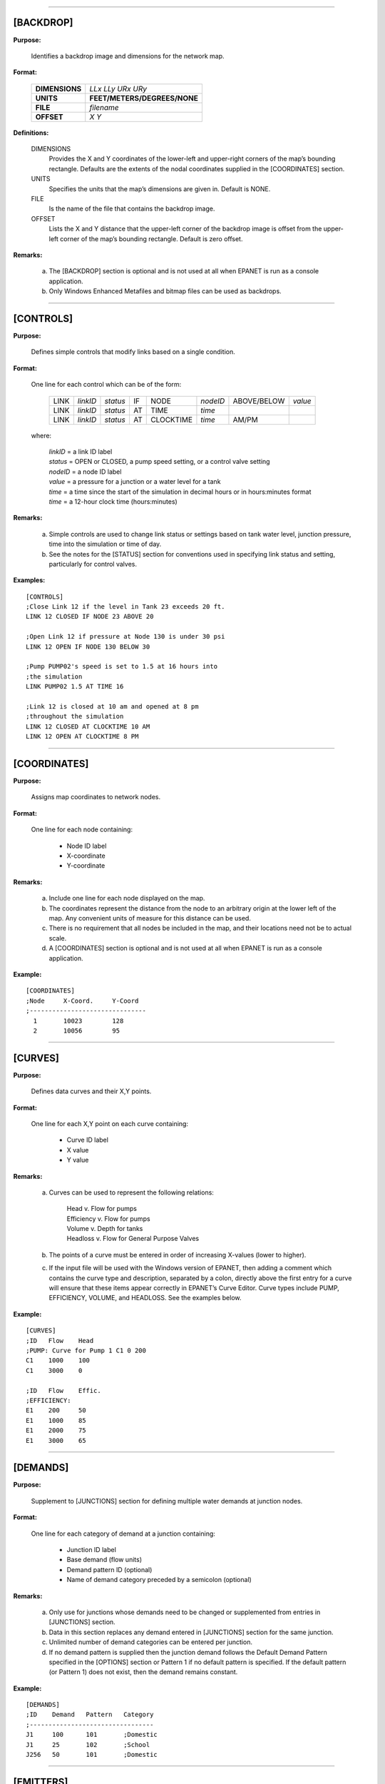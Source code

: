 .. raw:: latex

    \clearpage


---------------------


[BACKDROP]
----------

**Purpose:**

  Identifies a backdrop image and dimensions for the network map.

**Format:**

  =============== =============================
  **DIMENSIONS**  *LLx LLy URx URy*
  **UNITS**       **FEET/METERS/DEGREES/NONE**
  **FILE**        *filename*
  **OFFSET**      *X Y*
  =============== =============================

**Definitions:**

  DIMENSIONS
    Provides the X and Y coordinates of the lower-left and
    upper-right corners of the map’s bounding rectangle. Defaults are the
    extents of the nodal coordinates supplied in the [COORDINATES]
    section.

  UNITS
    Specifies the units that the map’s dimensions are given in.
    Default is NONE.

  FILE
    Is the name of the file that contains the backdrop image.

  OFFSET
    Lists the X and Y distance that the upper-left corner of
    the backdrop image is offset from the upper-left corner of the map’s
    bounding rectangle. Default is zero offset.


**Remarks:**

  a. The [BACKDROP] section is optional and is not used at all when EPANET
     is run as a console application.

  b. Only Windows Enhanced Metafiles and bitmap files can be used as
     backdrops.


---------------------


[CONTROLS]
----------

**Purpose:**

  Defines simple controls that modify links based on a single
  condition.

**Format:**

  One line for each control which can be of the form:

    ==== ======== ======== == ========= ======== =========== =======
    LINK *linkID* *status* IF NODE      *nodeID* ABOVE/BELOW *value*
    LINK *linkID* *status* AT TIME      *time*
    LINK *linkID* *status* AT CLOCKTIME *time*   AM/PM
    ==== ======== ======== == ========= ======== =========== =======

  where:

    | *linkID* = a link ID label
    | *status* = OPEN or CLOSED, a pump speed setting, or a control valve setting
    | *nodeID* = a node ID label
    | *value*  = a pressure for a junction or a water level for a tank
    | *time*   = a time since the start of the simulation in decimal hours or in
      hours:minutes format
    | *time* = a 12-hour clock time (hours:minutes)


**Remarks:**

  a. Simple controls are used to change link status or settings based on
     tank water level, junction pressure, time into the simulation or time
     of day.

  b. See the notes for the [STATUS] section for conventions used in
     specifying link status and setting, particularly for control valves.



**Examples:**

::

  [CONTROLS]
  ;Close Link 12 if the level in Tank 23 exceeds 20 ft.
  LINK 12 CLOSED IF NODE 23 ABOVE 20

  ;Open Link 12 if pressure at Node 130 is under 30 psi
  LINK 12 OPEN IF NODE 130 BELOW 30

  ;Pump PUMP02's speed is set to 1.5 at 16 hours into
  ;the simulation
  LINK PUMP02 1.5 AT TIME 16

  ;Link 12 is closed at 10 am and opened at 8 pm
  ;throughout the simulation
  LINK 12 CLOSED AT CLOCKTIME 10 AM
  LINK 12 OPEN AT CLOCKTIME 8 PM


---------------------


[COORDINATES]
-------------

**Purpose:**

  Assigns map coordinates to network nodes.

**Format:**

  One line for each node containing:

    -  Node ID label
    -  X-coordinate
    -  Y-coordinate



**Remarks:**

  a. Include one line for each node displayed on the map.

  b. The coordinates represent the distance from the node to an arbitrary
     origin at the lower left of the map. Any convenient units of measure
     for this distance can be used.

  c. There is no requirement that all nodes be included in the map, and
     their locations need not be to actual scale.

  d. A [COORDINATES] section is optional and is not used at all when
     EPANET is run as a console application.



**Example:**

::

  [COORDINATES]
  ;Node     X-Coord.     Y-Coord
  ;-------------------------------
    1       10023        128
    2       10056        95


---------------------


[CURVES]
--------

**Purpose:**

  Defines data curves and their X,Y points.

**Format:**

  One line for each X,Y point on each curve containing:

    - Curve ID label
    - X value
    - Y value



**Remarks:**

  a. Curves can be used to represent the following relations:

      | Head v. Flow for pumps
      | Efficiency v. Flow for pumps
      | Volume v. Depth for tanks
      | Headloss v. Flow for General Purpose Valves

  b. The points of a curve must be entered in order of increasing X-values
     (lower to higher).

  c. If the input file will be used with the Windows version of EPANET,
     then adding a comment which contains the curve type and description,
     separated by a colon, directly above the first entry for a curve will
     ensure that these items appear correctly in EPANET’s Curve Editor.
     Curve types include PUMP, EFFICIENCY, VOLUME, and HEADLOSS. See the
     examples below.


**Example:**

::

  [CURVES]
  ;ID   Flow    Head
  ;PUMP: Curve for Pump 1 C1 0 200
  C1    1000    100
  C1    3000    0

  ;ID   Flow    Effic.
  ;EFFICIENCY:
  E1    200     50
  E1    1000    85
  E1    2000    75
  E1    3000    65


---------------------


[DEMANDS]
---------

**Purpose:**

  Supplement to [JUNCTIONS] section for defining multiple water demands
  at junction nodes.

**Format:**

  One line for each category of demand at a junction containing:

    -  Junction ID label
    -  Base demand (flow units)
    -  Demand pattern ID (optional)
    -  Name of demand category preceded by a semicolon (optional)


**Remarks:**

  a. Only use for junctions whose demands need to be changed or
     supplemented from entries in [JUNCTIONS] section.

  b. Data in this section replaces any demand entered in [JUNCTIONS]
     section for the same junction.

  c. Unlimited number of demand categories can be entered per junction.

  d. If no demand pattern is supplied then the junction demand follows the
     Default Demand Pattern specified in the [OPTIONS] section or Pattern
     1 if no default pattern is specified. If the default pattern (or
     Pattern 1) does not exist, then the demand remains constant.


**Example:**

::

  [DEMANDS]
  ;ID    Demand   Pattern   Category
  ;---------------------------------
  J1     100      101       ;Domestic
  J1     25       102       ;School
  J256   50       101       ;Domestic


---------------------


[EMITTERS]
----------

**Purpose:**

  Defines junctions modeled as emitters (sprinklers or orifices).

**Format:**

  One line for each emitter containing:

    -  Junction ID label

    -  Flow coefficient, flow units at 1 psi (1 meter) pressure drop


**Remarks:**

  a. Emitters are used to model flow through sprinkler heads or pipe
     leaks.

  b. Flow out of the emitter equals the product of the flow coefficient
     and the junction pressure raised to a power.

  c. The power can be specified using the EMITTER EXPONENT option in the
     [OPTIONS] section. The default power is 0.5, which normally applies
     to sprinklers and nozzles.

  d. Actual demand reported in the program's results includes both the
     normal demand at the junction plus flow through the emitter.

  e. An [EMITTERS] section is optional.


---------------------


[ENERGY]
--------

**Purpose:**

  Defines parameters used to compute pumping energy and cost.

**Format:**

  ========== ========== ======================= =======
  **GLOBAL**            **PRICE/PATTERN/EFFIC** *value*
  **PUMP**   *PumpID*   **PRICE/PATTERN/EFFIC** *value*
  **DEMAND** **CHARGE** *value*
  ========== ========== ======================= =======

**Remarks:**

  a. Lines beginning with the keyword **GLOBAL** are used to set global
     default values of energy price, price pattern, and pumping efficiency
     for all pumps.

  b. Lines beginning with the keyword **PUMP** are used to override global
     defaults for specific pumps.

  c. Parameters are defined as follows:

     | **PRICE** = average cost per kW-hour,
     | **PATTERN** = ID label of time pattern describing how energy price
       varies with time,
     | **EFFIC** = either a single percent efficiency for global setting
       or the ID label of an efficiency curve for a specific pump,
     | **DEMAND CHARGE** = added cost per maximum kW usage during the
       simulation period.

  d. The default global pump efficiency is 75% and the default global
     energy price is 0.

  e. All entries in this section are optional. Items offset by slashes (/)
     indicate allowable choices.


**Example:**

::

  [ENERGY]
  GLOBAL  PRICE      0.05   ;Sets global energy price
  GLOBAL  PATTERN    PAT1   ;and time-of-day pattern
  PUMP    23 PRICE   0.10   ;Overrides price for Pump 23
  PUMP    23 EFFIC   E23    ;Assigns effic. curve to Pump 23


---------------------


[JUNCTIONS]
-----------

**Purpose:**

  Defines junction nodes contained in the network.

**Format:**

  One line for each junction containing:

    -  ID label
    -  Elevation, ft (m)
    -  Base demand flow (flow units) (optional)
    -  Demand pattern ID (optional)


**Remarks:**

  a. A [JUNCTIONS] section with at least one junction is required.

  b. If no demand pattern is supplied then the junction demand follows the
     Default Demand Pattern specified in the [OPTIONS] section or Pattern
     1 if no default pattern is specified. If the default pattern (or
     Pattern 1) does not exist, then the demand remains constant.

  c. Demands can also be entered in the [DEMANDS] section and include
     multiple demand categories per junction.



**Example:**

::

  [JUNCTIONS]
  ;ID    Elev.   Demand   Pattern
  ;------------------------------
  J1     100     50       Pat1
  J2     120     10              ;Uses default demand pattern
  J3     115                     ;No demand at this junction


---------------------


[LABELS]
--------

**Purpose:**

  Assigns coordinates to map labels.

**Format:**

  One line for each label containing:

    -  X-coordinate
    -  Y-coordinate
    -  Text of label in double quotes
    -  ID label of an anchor node (optional)


**Remarks:**

  a. Include one line for each label on the map.

  b. The coordinates refer to the upper left corner of the label and are
     with respect to an arbitrary origin at the lower left of the map.

  c. The optional anchor node anchors the label to the node when the map
     is re-scaled during zoom-in operations.

  d. The [LABELS] section is optional and is not used at all when EPANET
     is run as a console application.


**Example:**

::

  [LABELS]
  ;X-Coord.    Y-Coord.    Label            Anchor
  ;-----------------------------------------------
  1230         3459        “Pump 1”
  34.57        12.75       “North Tank”     T22


---------------------


[MIXING]
--------

**Purpose:**

  Identifies the model that governs mixing within storage tanks.

**Format:**

  One line per tank containing:

    -  Tank ID label
    -  Mixing model (MIXED, 2COMP, FIFO, or LIFO)
    -  Compartment volume (fraction)


 **Remarks:**

  a. Mixing models include:

     | Completely Mixed (MIXED)
     | Two-Compartment Mixing (2COMP)
     | Plug Flow (FIFO)
     | Stacked Plug Flow (LIFO)

  b. The compartment volume parameter only applies to the two-compartment
     model and represents the fraction of the total tank volume devoted to
     the inlet/outlet compartment.

  c. The [MIXING] section is optional. Tanks not described in this section
     are assumed to be completely mixed.



**Example:**

::

  [MIXING]
  ;Tank       Model
  ;-----------------------
  T12         LIFO
  T23         2COMP    0.2


---------------------


[OPTIONS]
---------

**Purpose:**

  Defines various simulation options.

**Formats:**

  .. tabularcolumns:: |\X{2}{5}|\X{2}{5}|\X{1}{10}|

  ===================== ============================== ========
  **UNITS**             **CFS/GPM/MGD/IMGD/AFD/**
                        **LPS/LPM/MLD/CMH/CMD**
  **HEADLOSS**          **H-W/D-W/C-M**
  **HYDRAULICS**        **USE/SAVE**                   filename
  **QUALITY**           **NONE/CHEMICAL/AGE/TRACE**    id
  **VISCOSITY**         value
  **DIFFUSIVITY**       value
  **SPECIFIC GRAVITY**  value
  **TRIALS**            value
  **ACCURACY**          value
  **HEADERROR**         value
  **FLOWCHANGE**        value
  **UNBALANCED**        **STOP/CONTINUE/CONTINUE**     n
  **PATTERN**           id
  **DEMAND MODEL**      **DDA/PDA**
  **MINIMUM PRESSURE**  value
  **REQUIRED PRESSURE** value
  **PRESSURE EXPONENT** value
  **DEMAND MULTIPLIER** value
  **EMITTER EXPONENT**  value
  **TOLERANCE**         value
  **MAP**               filename
  ===================== ============================== ========


**Definitions:**

  UNITS
    Sets the units in which flow rates are expressed where:

    | **CFS** = cubic feet per second
    | **GPM** = gallons per minute
    | **MGD** = million gallons per day
    | **IMGD** = Imperial MGD
    | **AFD** = acre-feet per day
    | **LPS** = liters per second
    | **LPM** = liters per minute
    | **MLD** = million liters per day
    | **CMH** = cubic meters per hour
    | **CMD** = cubic meters per day

    For **CFS, GPM, MGD, IMGD**, and **AFD** other input quantities are
    expressed in US Customary Units. If flow units are in liters or cubic
    meters then Metric Units must be used for all other input quantities
    as well. (See Appendix A. Units of Measurement). The default flow units
    are **GPM**.

  HEADLOSS
    Selects a formula to use for computing head loss for
    flow through a pipe. The choices are the Hazen-Williams (**H-W**),
    Darcy-Weisbach (**D-W**), or Chezy-Manning (**C-M**) formulas. The
    default is **H-W**.

    The **HYDRAULICS** option allows you to either **SAVE** the current
    hydraulics solution to a file or **USE** a previously saved
    hydraulics solution. This is useful when studying factors that only
    affect water quality behavior.

  QUALITY
    Selects the type of water quality analysis to perform.
    The choices are **NONE, CHEMICAL, AGE**, and **TRACE**. In place of
    **CHEMICAL** the actual name of the chemical can be used followed by
    its concentration units (e.g., **CHLORINE mg/L**). If **TRACE** is
    selected it must be followed by the ID label of the node being
    traced. The default selection is **NONE** (no water quality
    analysis).

  VISCOSITY
    Is the kinematic viscosity of the fluid being modeled
    relative to that of water at 20 deg. C (1.0 centistoke). The default
    value is 1.0.

  DIFFUSIVITY
    Is the molecular diffusivity of the chemical being
    analyzed relative to that of chlorine in water. The default value is
    1.0. Diffusivity is only used when mass transfer limitations are
    considered in pipe wall reactions. A value of 0 will cause EPANET to
    ignore mass transfer limitations.

  SPECIFIC GRAVITY
    Is the ratio of the density of the fluid being
    modeled to that of water at 4 deg. C (unitless).

  TRIALS
    Are the maximum number of trials used to solve network
    hydraulics at each hydraulic time step of a simulation. The default
    is 40.

  ACCURACY
    Prescribes the convergence criterion that determines
    when a hydraulic solution has been reached. The trials end when the
    sum of all flow changes from the previous solution divided by the
    total flow in all links is less than this number. The default is
    0.001.

  HEADERROR
    Augments **ACCURACY** option. Sets the maximum head loss error
    that any network link can have for hydraulic convergence to occur.
    A link's head loss error is the difference between the head loss
    found as a function of computed flow in the link (such as by the
    Hazen-Williams equation for a pipe) and the difference in computed
    heads for the link's end nodes. The units of this parameter are
    feet (US) or meters (SI). The default value of 0 indicates that no
    head error limit applies.

  FLOWCHANGE
    Augments the **ACCURACY** option. Sets the largest change in flow
    that any network element (link, emitter, or pressure driven
    demand) can have for hydraulic convergence to occur. It is specified
    in whatever flow units the project is using. The default value of 0
    indicates that no flow change limit applies.

  UNBALANCED
    Determines what happens if a hydraulic solution cannot
    be reached within the prescribed number of **TRIALS** at some
    hydraulic time step into the simulation. **"STOP"** will halt the
    entire analysis at that point. **"CONTINUE"** will continue the
    analysis with a warning message issued. **"CONTINUE n"** will
    continue the search for a solution for another "n" trials with the
    status of all links held fixed at their current settings. The
    simulation will be continued at this point with a message issued
    about whether convergence was achieved or not. The default choice is
    **"STOP"**.

  PATTERN
    Provides the ID label of a default demand pattern to be
    applied to all junctions where no demand pattern was specified. If no
    such pattern exists in the [PATTERNS] section then by default the
    pattern consists of a single multiplier equal to 1.0. If this option
    is not used, then the global default demand pattern has a label of
    "1".

  DEMAND MULTIPLIER
    Is used to adjust the values of baseline demands for all junctions
    and all demand categories. For example, a value of 2 doubles all
    baseline demands, while a value of 0.5 would halve them. The default
    value is 1.0.

  DEMAND MODEL
    Determines nodal demand model -- Demand Driven Analysis (**DDA**) or
    Pressure Driven Analysis (**PDA**). DDA assumes a nodal demand at a given
    point in time is a fixed value :math:`D`. This sometimes results in
    hydraulic solutions with negative pressures (a physical impossibility).
    PDA assumes the demand delivered, :math:`d`, is a function of nodal
    pressure, :math:`p`, as follows:

    .. math::
       d = D \left[ \frac{p - P_{min}}{P_{req} - P_{min}} \right]^{Pexp}

    where :math:`D` is the full demand required, :math:`Pmin` is the pressure
    below which demand is zero, :math:`Preq` is the pressure required to
    deliver the full required demand and :math:`Pexp` is an exponent. When
    :math:`p < Pmin` demand is 0 and when :math:`p > Preq` demand equals
    :math:`D`. The default value is **DDA**.

  MINIMUM PRESSURE
    Value for :math:`Pmin`. Default value is 0.0.

  REQUIRED PRESSURE
    Value for :math:`Preq`. Default value is 0.0.

  PRESSURE EXPONENT
    Value for :math:`Pexp`. Default value is 0.5.

  EMITTER EXPONENT
    Specifies the power to which the pressure at a
    junction is raised when computing the flow issuing from an emitter.
    The default is 0.5.

  MAP
    Is used to supply the name of a file containing coordinates
    of the network's nodes so that a map of the network can be drawn. It
    is not used for any hydraulic or water quality computations.

  TOLERANCE
    Is the difference in water quality level below which
    one can say that one parcel of water is essentially the same as
    another. The default is 0.01 for all types of quality analyses
    (chemical, age (measured in hours), or source tracing (measured in
    percent)).

**Remarks:**

  a. All options assume their default values if not explicitly specified
     in this section.

  b. Items offset by slashes (/) indicate allowable choices.


**Example:**

::

  [OPTIONS]
  UNITS        CFS
  HEADLOSS     D-W
  QUALITY      TRACE   Tank23
  UNBALANCED   CONTINUE   10


---------------------


[PATTERNS]
----------

**Purpose:**

  Defines time patterns.

**Format:**

  One or more lines for each pattern containing:

    -  Pattern ID label
    -  One or more multipliers


**Remarks:**

  Multipliers define how some base quantity (e.g., demand) is
  adjusted for each time period.

  a. All patterns share the same time period interval as defined in the
     [TIMES] section.

  b. Each pattern can have a different number of time periods.

  c. When the simulation time exceeds the pattern length the pattern wraps
     around to its first period.

  d. Use as many lines as it takes to include all multipliers for each
     pattern.


**Example:**

::

  [PATTERNS]
  ;Pattern P1
  P1    1.1    1.4    0.9    0.7
  P1    0.6    0.5    0.8    1.0
  ;Pattern P2
  P2    1      1      1      1
  P2    0      0      1


---------------------


[PIPES]
-------

**Purpose:**

  Defines all pipe links contained in the network.

**Format:**

  One line for each pipe containing:

    -  ID label of pipe
    -  ID of start node
    -  ID of end node
    -  Length, ft (m)
    -  Diameter, inches (mm)
    -  Roughness coefficient
    -  Minor loss coefficient
    -  Status (OPEN, CLOSED, or CV)


**Remarks:**

  a. Roughness coefficient is unitless for the Hazen-Williams and
     Chezy-Manning head loss formulas and has units of millifeet (mm) for
     the Darcy-Weisbach formula. Choice of head loss formula is supplied
     in the [OPTIONS] section.

  b. Setting status to CV means that the pipe contains a check valve
     restricting flow to one direction.

  c. If minor loss coefficient is 0 and pipe is OPEN then these two items
     can be dropped form the input line.


**Example:**

::

  [PIPES]
  ;ID   Node1  Node2   Length   Diam.   Roughness  Mloss   Status
  ;-------------------------------------------------------------
   P1    J1     J2     1200      12       120       0.2    OPEN
   P2    J3     J2      600       6       110       0      CV
   P3    J1     J10    1000      12       120


---------------------


[PUMPS]
-------

**Purpose:**

  Defines all pump links contained in the network.

**Format:**

  One line for each pump containing:

    -  ID label of pump
    -  ID of start node
    -  ID of end node
    -  Keyword and Value (can be repeated)


**Remarks:**

  a. Keywords consists of:

      | **POWER** – power value for constant energy pump, hp (kW)\
      | **HEAD** - ID of curve that describes head versus flow for the pump
      | **SPEED** - relative speed setting (normal speed is 1.0, 0 means pump is off)
      | **PATTERN** - ID of time pattern that describes how speed setting varies with time

  b. Either **POWER** or **HEAD** must be supplied for each pump. The
     other keywords are optional.


**Example:**

::

  [PUMPS]
  ;ID    Node1    Node2    Properties
  ;---------------------------------------------
  Pump1   N12      N32     HEAD Curve1
  Pump2   N121     N55     HEAD Curve1  SPEED 1.2
  Pump3   N22      N23     POWER 100


---------------------


[QUALITY]
---------

**Purpose:**

  Defines initial water quality at nodes.

**Format:**

  One line per node containing:

    -  Node ID label
    -  Initial quality


**Remarks:**

  a. Quality is assumed to be zero for nodes not listed.

  b. Quality represents concentration for chemicals, hours for water age,
     or percent for source tracing.

  c. The [QUALITY] section is optional.


---------------------


[REACTIONS]
-----------

**Purpose:**

   Defines parameters related to chemical reactions occurring in the
   network.

**Format:**

  ========================= ====== =====
  **ORDER BULK/WALL/TANK**  value
  **GLOBAL BULK/WALL**      value
  **BULK/WALL/TANK**        pipeID value
  **LIMITING POTENTIAL**    value
  **ROUGHNESS CORRELATION** value
  ========================= ====== =====

**Definitions:**

  ORDER
    Is used to set the order of reactions occurring in the bulk
    fluid, at the pipe wall, or in tanks, respectively. Values for wall
    reactions must be either 0 or 1. If not supplied the default reaction
    order is 1.0.

  GLOBAL
    Is used to set a global value for all bulk reaction coefficients (pipes
    and tanks) or for all pipe wall coefficients. The default value is zero.

  BULK, WALL, and TANK
    Are used to override the global reaction coefficients for specific pipes
    and tanks.

  LIMITING POTENTIAL
    Specifies that reaction rates are proportional to the difference between
    the current concentration and some limiting potential value.

  ROUGHNESS CORRELATION
    Will make all default pipe wall reaction coefficients be related to pipe
    roughness in the following manner:

    ==================  =====================
    Head Loss Equation  Roughness Correlation
    ==================  =====================
    Hazen-Williams      :math:`F / C`
    Darcy-Weisbach      :math:`F / log(e/D)`
    Chezy-Manning       :math:`F*n`
    ==================  =====================

    where :math:`F` = roughness correlation, :math:`C` = Hazen-Williams C-factor,
    :math:`e` = Darcy-Weisbach roughness, :math:`D` = pipe diameter, and
    :math:`n` = Chezy-Manning roughness coefficient. The default value computed
    this way can be overridden for any pipe by using the **WALL** format to
    supply a specific value for the pipe.

**Remarks:**

  a. Remember to use positive numbers for growth reaction coefficients and
     negative numbers for decay coefficients.

  b. The time units for all reaction coefficients are 1/days.

  c. All entries in this section are optional. Items offset by slashes (/)
     indicate allowable choices.



**Example:**

::

  [REACTIONS]
  ORDER WALL    0    ;Wall reactions are zero-order
  GLOBAL BULK  -0.5  ;Global bulk decay coeff.
  GLOBAL WALL  -1.0  ;Global wall decay coeff.
  WALL   P220  -0.5  ;Pipe-specific wall coeffs.
  WALL   P244  -0.7


---------------------


[REPORT]
--------

**Purpose:**

  Describes the contents of the output report produced from a
  simulation.

**Format:**

  ============ ========================= ===============
  **PAGESIZE** value
  **FILE**     filename
  **STATUS**   **YES/NO/FULL**
  **SUMMARY**  **YES/NO**
  **ENERGY**   **YES/NO**
  **NODES**    **NONE/ALL/**             node1 node2 ...
  **LINKS**    **NONE/ALL/**             link1 link2 ...
  parameter    **YES/NO**
  parameter    **BELOW/ABOVE/PRECISION** value
  ============ ========================= ===============


**Definitions:**

  PAGESIZE
    Sets the number of lines written per page of the output
    report. The default is 0, meaning that no line limit per page is in
    effect.

  FILE
    Supplies the name of a file to which the output report will
    be written (ignored by the Windows version of EPANET).

  STATUS
    Determines whether a hydraulic status report should be
    generated. If **YES** is selected the report will identify all
    network components that change status during each time step of the
    simulation. If **FULL** is selected, then the status report will also
    include information from each trial of each hydraulic analysis. This
    level of detail is only useful for de-bugging networks that become
    hydraulically unbalanced. The default is **NO**.

  SUMMARY
    Determines whether a summary table of number of network
    components and key analysis options is generated. The default is
    **YES**.

  ENERGY
    Determines if a table reporting average energy usage and
    cost for each pump is provided. The default is NO.

  NODES
    Identifies which nodes will be reported on. You can either
    list individual node ID labels or use the keywords **NONE** or
    **ALL**. Additional **NODES** lines can be used to continue the list.
    The default is **NONE**.

  LINKS
    Identifies which links will be reported on. You can either
    list individual link ID labels or use the keywords **NONE** or
    **ALL**. Additional **LINKS** lines can be used to continue the list.
    The default is **NONE**.

  The “parameter” reporting option is used to identify which quantities
  are reported on, how many decimal places are displayed, and what kind
  of filtering should be used to limit output reporting. Node
  parameters that can be reported on include:

    - **Elevation**
    - **Demand**
    - **Head**
    - **Pressure**
    - **Quality.**

  Link parameters include:

    - **Length**
    - **Diameter**
    - **Flow**
    - **Velocity**
    - **Headloss**
    - **Position** (same as status – open, active, closed)
    - **Setting** (Roughness for pipes, speed for pumps, pressure/flow setting for valves)
    - **Reaction** (reaction rate)
    - **F-Factor** (friction factor).


  The default quantities reported are **Demand, Head, Pressure**, and
  **Quality** for nodes and **Flow, Velocity**, and **Headloss** for links. The default precision
  is two decimal places.

**Remarks:**

  a. All options assume their default values if not explicitly specified
     in this section.

  b. Items offset by slashes (/) indicate allowable choices.

  c. The default is to not report on any nodes or links, so a **NODES** or
     **LINKS** option must be supplied if you wish to report results for
     these items.

  d. For the Windows version of EPANET, the only [REPORT] option
     recognized is **STATUS**. All others are ignored.


**Example:**

  The following example reports on nodes N1, N2, N3, and N17 and all
  links with velocity above 3.0. The standard node parameters (Demand,
  Head, Pressure, and Quality) are reported on while only Flow,
  Velocity, and F-Factor (friction factor) are displayed for links.

::

  [REPORT]
  NODES N1 N2 N3 N17
  LINKS ALL
  FLOW YES
  VELOCITY PRECISION 4
  F-FACTOR PRECISION 4
  VELOCITY ABOVE 3.0


---------------------


[RESERVOIRS]
------------

**Purpose:**

  Defines all reservoir nodes contained in the network.

**Format:**

  One line for each reservoir containing:

    -  ID label
    -  Head, ft (m)
    -  Head pattern ID (optional)


**Remarks:**

  a. Head is the hydraulic head (elevation + pressure head) of water in
     the reservoir.

  b. A head pattern can be used to make the reservoir head vary with time.

  c. At least one reservoir or tank must be contained in the network.


**Example:**

::

  [RESERVOIRS]
  ;ID    Head    Pattern
  ;---------------------
  R1     512               ;Head stays constant
  R2     120     Pat1      ;Head varies with time


---------------------


[RULES]
-------

**Purpose:**

   Defines rule-based controls that modify links based on a combination
   of conditions.

**Format:**

  Each rule is a series of statements of the form:

  ============ ===========
  **RULE**     ruleID
  **IF**       condition_1
  **AND**      condition_2
  **OR**       condition_3
  **AND**      condition_4
  etc.
  **THEN**     action_1
  **AND**      action_2
  etc.
  **ELSE**     action_3
  **AND**      action_4
  etc.
  **PRIORITY** value
  ============ ===========

  where:
    | ruleID  = an ID label assigned to the rule
    | conditon_n = a condition clause
    | action_n = an action clause
    | Priority = a priority value (e.g., a number from 1 to 5)


**Condition Clause Format:**

  A condition clause in a Rule-Based Control takes the form of:

  ====== == ========= ======== =====
  object id attribute relation value
  ====== == ========= ======== =====

  where:
    | object = a category of network object
    | id = the object's ID label
    | attribute = an attribute or property of the object
    | relation = a relational operator
    | value = an attribute value

  Some example conditional clauses are:

  ::

    JUNCTION 23 PRESSURE > 20
    TANK T200 FILLTIME BELOW 3.5
    LINK 44 STATUS IS OPEN
    SYSTEM DEMAND >= 1500
    SYSTEM CLOCKTIME = 7:30 AM

The Object keyword can be any of the following:

  ============= ========= ==========
  **NODE**      **LINK**  **SYSTEM**
  **JUNCTION**  **PIPE**
  **RESERVOIR** **PUMP**
  **TANK**      **VALVE**
  ============= ========= ==========

When **SYSTEM** is used in a condition no ID is supplied.

The following attributes can be used with Node-type objects:

  - **DEMAND**
  - **HEAD**
  - **PRESSURE**

The following attributes can be used with Tanks:

  - **LEVEL**
  - **FILLTIME** (hours needed to fill a tank)
  - **DRAINTIME** (hours needed to empty a tank)

These attributes can be used with Link-Type objects:

  - **FLOW**
  - **STATUS** (**OPEN**, **CLOSED**, or **ACTIVE**)
  - **SETTING** (pump speed or valve setting)

The **SYSTEM** object can use the following attributes:

  - **DEMAND** (total system demand)
  - **TIME** (hours from the start of the simulation expressed either as
    a decimal number or in hours:minutes format)
  - **CLOCKTIME** (24-hour clock time with **AM** or **PM** appended)

Relation operators consist of the following:

  ====== =========
  **=**  **IS**
  **<>** **NOT**
  **<**  **BELOW**
  **>**  **ABOVE**
  **<=** **>=**
  ====== =========

**Action Clause Format:**

  An action clause in a Rule-Based Control takes the form of:

  ====== == ============== == =====
  object id STATUS/SETTING IS value
  ====== == ============== == =====

  where:

    | object = LINK, PIPE, PUMP, or VALVE keyword
    | id = the object's ID label
    | value = a status condition (OPEN or CLOSED), pump speed setting, or valve
    | setting


  Some example action clauses are:

  ::

    LINK 23 STATUS IS CLOSED
    PUMP P100 SETTING IS 1.5
    VALVE 123 SETTING IS 90


**Remarks:**

  a. Only the **RULE**, **IF** and **THEN** portions of a rule are
     required; the other portions are optional.

  b. When mixing **AND** and **OR** clauses, the **OR** operator has
     higher precedence than **AND**, i.e.,

     ::

       IF A or B and C

     is equivalent to

     ::

       IF (A or B) and C.


     If the interpretation was meant to be

     ::

       IF A or (B and C)

     then this can be expressed using two rules as in

     ::

       IF A THEN ...
       IF B and C THEN ...

  c. The **PRIORITY** value is used to determine which rule applies when
     two or more rules require that conflicting actions be taken on a
     link. A rule without a priority value always has a lower priority
     than one with a value. For two rules with the same priority value,
     the rule that appears first is given the higher priority.



**Example:**

::

  [RULES]
  RULE 1
  IF TANK 1 LEVEL ABOVE 19.1
  THEN PUMP 335 STATUS IS CLOSED
  AND PIPE 330 STATUS IS OPEN

  RULE 2
  IF SYSTEM CLOCKTIME >= 8 AM
  AND SYSTEM CLOCKTIME < 6 PM
  AND TANK 1 LEVEL BELOW 12
  THEN PUMP 335 STATUS IS OPEN

  RULE 3
  IF SYSTEM CLOCKTIME >= 6 PM
  OR SYSTEM CLOCKTIME < 8 AM
  AND TANK 1 LEVEL BELOW 14
  THEN PUMP 335 STATUS IS OPEN


---------------------


[SOURCES]
---------

**Purpose:**

  Defines locations of water quality sources.

**Format:**

  One line for each water quality source containing:

    -  Node ID label
    -  Source type (**CONCEN, MASS, FLOWPACED**, or **SETPOINT**)
    -  Baseline source strength
    -  Time pattern ID (optional)


**Remarks:**

  a. For **MASS** type sources, strength is measured in mass flow per
     minute. All other types measure source strength in concentration
     units.

  b. Source strength can be made to vary over time by specifying a time
     pattern.

  c. A **CONCEN** source:

     | - Represents the concentration of any external source inflow to the node
     | - Applies only when the node has a net negative demand (water enters
       the network at the node)
     | - If the node is a junction, reported concentration is the result of
       mixing the source flow and inflow from the rest of the network
     | - If the node is a reservoir, the reported concentration is the
       source concentration
     | - If the node is a tank, the reported concentration is the internal
       concentration of the tank
     | - Is best used for nodes that represent source water supplies or
       treatment works (e.g., reservoirs or nodes assigned a negative demand)
     | - Should not be used at storage tanks with simultaneous
       inflow/outflow.

  d. A **MASS, FLOWPACED**, or **SETPOINT** source:

     | - Represents a booster source, where the substance is injected
       directly into the network irregardless of what the demand at the node is
     | - Affects water leaving the node to the rest of the network in the
       following way:

        | - A **MASS** booster adds a fixed mass flow to that resulting
          from inflow to the node
        | - A **FLOWPACED** booster adds a fixed concentration to the
          resultant inflow concentration at the node
        | - A **SETPOINT** booster fixes the concentration of any flow
          leaving the node (as long as the concentration resulting from
          the inflows is below the setpoint)

     | - The reported concentration at a junction or reservoir booster
       source is the concentration that results after the boosting is
       applied; the reported concentration for a tank with a booster
       source is the internal concentration of the tank
     | - Is best used to model direct injection of a tracer or disinfectant
       into the network or to model a contaminant intrusion.

  e. A [SOURCES] section is not needed for simulating water age or source
     tracing.


**Example:**

::

  [SOURCES]
  ;Node   Type   Strength  Pattern
  ;--------------------------------
    N1      CONCEN   1.2      Pat1    ;Concentration varies with time
    N44     MASS     12               ;Constant mass injection


---------------------


[STATUS]
--------

**Purpose:**

  Defines initial status of selected links at the start of a
  simulation.

**Format:**

  One line per link being controlled containing:

    - Link ID label
    - Status or setting


**Remarks:**

  a. Links not listed in this section have a default status of **OPEN**
     (for pipes and pumps) or **ACTIVE** (for valves).

  b. The status value can be **OPEN** or **CLOSED**. For control valves
     (e.g., PRVs, FCVs, etc.) this means that the valve is either fully
     opened or closed, not active at its control setting.

  c. The setting value can be a speed setting for pumps or valve setting
     for valves.

  d. The initial status of pipes can also be set in the [PIPES] section.

  e. Check valves cannot have their status be preset.

  f. Use [CONTROLS] or [RULES] to change status or setting at some future
     point in the simulation.

  g. If a **CLOSED** or **OPEN** control valve is to become **ACTIVE**
     again, then its pressure or flow setting must be specified in the
     control or rule that re-activates it.

**Example:**

::

  [STATUS]
  ; Link   Status/Setting
  ;----------------------
    L22     CLOSED         ;Link L22 is closed
    P14     1.5            ;Speed for pump P14
    PRV1    OPEN           ;PRV1 forced open
                           ;(overrides normal operation)


---------------------


[TAGS]
------

**Purpose:**

  Associates category labels (tags) with specific nodes and links.

**Format:**

  One line for each node and link with a tag containing

    - the keyword NODE or LINK
    - the node or link ID label
    - the text of the tag label (with no spaces)


**Remarks:**

  a. Tags can be useful for assigning nodes to different pressure zones or
     for classifying pipes by material or age.

  b. If a node or link’s tag is not identified in this section then it is
     assumed to be blank.

  c. The [TAGS] section is optional and has no effect on the hydraulic or
     water quality calculations.



**Example:**

::

  [TAGS]
  ;Object  ID       Tag
  ;------------------------------
   NODE    1001     Zone_A
   NODE    1002     Zone_A
   NODE    45       Zone_B
   LINK    201      UNCI-1960
   LINK    202      PVC-1985


---------------------


[TANKS]
-------

**Purpose:**

  Defines all tank nodes contained in the network.

**Format:**

  One line for each tank containing:

    - ID label
    - Bottom elevation, ft (m)
    - Initial water level, ft (m)
    - Minimum water level, ft (m)
    - Maximum water level, ft (m)
    - Nominal diameter, ft (m)
    - Minimum volume, cubic ft (cubic meters)
    - Volume curve ID (optional)


**Remarks:**

  a. Water surface elevation equals bottom elevation plus water level.

  b. Non-cylindrical tanks can be modeled by specifying a curve of volume
     versus water depth in the [CURVES] section.

  c. If a volume curve is supplied the diameter value can be any non-zero
     number

  d. Minimum volume (tank volume at minimum water level) can be zero for a
     cylindrical tank or if a volume curve is supplied.

  e. A network must contain at least one tank or reservoir.


**Example:**

::

  [TANKS]
  ;ID   Elev.  InitLvl  MinLvl  MaxLvl  Diam  MinVol  VolCurve
  ;-----------------------------------------------------------
  ;Cylindrical tank
  T1    100     15       5       25     120    0
  ;Non-cylindrical tank with arbitrary diameter
  T2    100     15       5       25      1     0      VC1


---------------------


[TIMES]
-------

**Purpose:**

  Defines various time step parameters used in the simulation.

**Format:**

  ====================== ====================
  **DURATION**           Value (units)
  **HYDRAULIC TIMESTEP** Value (units)
  **QUALITY TIMESTEP**   Value (units)
  **RULE TIMESTEP**      Value (units)
  **PATTERN TIMESTEP**   Value (units)
  **PATTERN START**      Value (units)
  **REPORT TIMESTEP**    Value (units)
  **REPORT START**       Value (units)
  **START CLOCKTIME**    Value (AM/PM)
  **STATISTIC**          **NONE/AVERAGED/**
                         **MINIMUM/MAXIMUM/**
                         **RANGE**
  ====================== ====================

**Definitions:**

  DURATION
    Is the duration of the simulation. Use 0 to run a single
    period snapshot analysis. The default is 0.

  HYDRAULIC TIMESTEP
    Determines how often a new hydraulic state of
    the network is computed. If greater than either the **PATTERN** or
    **REPORT** time step it will be automatically reduced. The default is
    1 hour.

  QUALITY TIMESTEP
    Is the time step used to track changes in water
    quality throughout the network. The default is 1/10 of the hydraulic
    time step.

  RULE TIMESTEP
    Is the time step used to check for changes in
    system status due to activation of rule-based controls between
    hydraulic time steps. The default is 1/10 of the hydraulic time step.

  PATTERN TIMESTEP
    Is the interval between time periods in all time
    patterns. The default is 1 hour.

  PATTERN START
    Is the time offset at which all patterns will
    start. For example, a value of 6 hours would start the simulation
    with each pattern in the time period that corresponds to hour 6. The
    default is 0.

  REPORT TIMESTEP
    Sets the time interval between which output
    results are reported. The default is 1 hour.

  REPORT START
    Is the length of time into the simulation at which
    output results begin to be reported. The default is 0.

  START CLOCKTIME
    Is the time of day (e.g., 3:00 PM) at which the
    simulation begins. The default is 12:00 AM midnight.

  STATISTIC
    Determines what kind of statistical post-processing should be done on the
    time series of simulation results generated. **AVERAGED** reports a set
    of time-averaged results, **MINIMUM** reports only the minimum values,
    **MAXIMUM** the maximum values, and **RANGE** reports the difference
    between the minimum and maximum values. **NONE** reports the full time
    series for all quantities for all nodes and links and is the default.

**Remarks:**

  a. Units can be **SECONDS (SEC), MINUTES (MIN), HOURS**, or **DAYS**.
     The default is hours.

  b. If units are not supplied, then time values can be entered as decimal
     hours or in hours:minutes notation.

  c. All entries in the [TIMES] section are optional. Items offset by
     slashes (/) indicate allowable choices.



**Example:**

::

  [TIMES]
  DURATION           240 HOURS
  QUALITY TIMESTEP   3 MIN
  REPORT START       120
  STATISTIC          AVERAGED
  START CLOCKTIME    6:00 AM


---------------------


[TITLE]
-------

**Purpose:**

  Attaches a descriptive title to the network being analyzed.

**Format:**

  Any number of lines of text.

**Remarks:**

  The [TITLE] section is optional.


---------------------


[VALVES]
--------

**Purpose:**

  Defines all control valve links contained in the network.

**Format:**

  One line for each valve containing:

    - ID label of valve
    - ID of start node
    - ID of end node
    - Diameter, inches (mm)
    - Valve type
    - Valve setting
    - Minor loss coefficient


**Remarks:**

  a. Valve types and settings include:

    | Valve Type Setting PRV (pressure reducing valve) Pressure, psi (m)
    | PSV (pressure sustaining valve) Pressure, psi (m)
    | PBV (pressure breaker valve) Pressure, psi (m)
    | FCV (flow control valve) Flow (flow units)
    | TCV (throttle control valve) Loss Coefficient
    | GPV (general purpose valve) ID of head loss curve

  b. Shutoff valves and check valves are considered to be part of a pipe,
     not a separate control valve component (see [PIPES])


---------------------


[VERTICES]
----------

**Purpose:**

  Assigns interior vertex points to network links.

**Format:**

  One line for each point in each link containing such points that
  includes:

    -  Link ID label
    -  X-coordinate
    -  Y-coordinate


**Remarks:**

  a. Vertex points allow links to be drawn as polylines instead of simple
     straight-lines between their end nodes.

  b. The coordinates refer to the same coordinate system used for node and
     label coordinates.

  c. A [VERTICES] section is optional and is not used at all when EPANET
     is run as a console application.


**Example:**

::

  [VERTICES]
  ;Link      X-Coord.     Y-Coord
  ;-------------------------------
   1          10023       128
   2          10056       95
